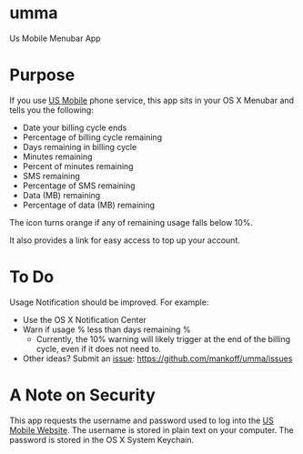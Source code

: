 * umma

Us Mobile Menubar App

[[./screenshot.png]]

* Purpose

If you use [[http://gousmobile.com][US Mobile]] phone service, this app sits in your OS X Menubar and tells you the following:

  + Date your billing cycle ends
  + Percentage of billing cycle remaining
  + Days remaining in billing cycle
  + Minutes remaining
  + Percent of minutes remaining
  + SMS remaining
  + Percentage of SMS remaining
  + Data (MB) remaining
  + Percentage of data (MB) remaining

The icon turns orange if any of remaining usage falls below 10%.

It also provides a link for easy access to top up your account.

* To Do

Usage Notification should be improved. For example:
  + Use the OS X Notification Center
  + Warn if usage % less than days remaining %
    + Currently, the 10% warning will likely trigger at the end of the billing cycle, even if it does not need to.
  + Other ideas? Submit an [[https://github.com/mankoff/umma/issues][issue]]: https://github.com/mankoff/umma/issues
      
* A Note on Security

This app requests the username and password used to log into the [[http://gousmobile.com][US Mobile Website]]. The username is stored in plain text on your computer. The password is stored in the OS X System Keychain.
